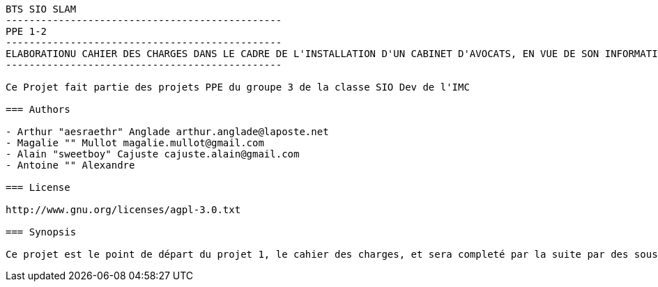----------------------------------------------
BTS SIO SLAM
-----------------------------------------------
PPE 1-2
-----------------------------------------------
ELABORATIONU CAHIER DES CHARGES DANS LE CADRE DE L'INSTALLATION D'UN CABINET D'AVOCATS, EN VUE DE SON INFORMATISATION
-----------------------------------------------

Ce Projet fait partie des projets PPE du groupe 3 de la classe SIO Dev de l'IMC

=== Authors

- Arthur "aesraethr" Anglade arthur.anglade@laposte.net
- Magalie "" Mullot magalie.mullot@gmail.com
- Alain "sweetboy" Cajuste cajuste.alain@gmail.com
- Antoine "" Alexandre

=== License

http://www.gnu.org/licenses/agpl-3.0.txt

=== Synopsis

Ce projet est le point de départ du projet 1, le cahier des charges, et sera completé par la suite par des sous projets bases de données, site web, etc ...

